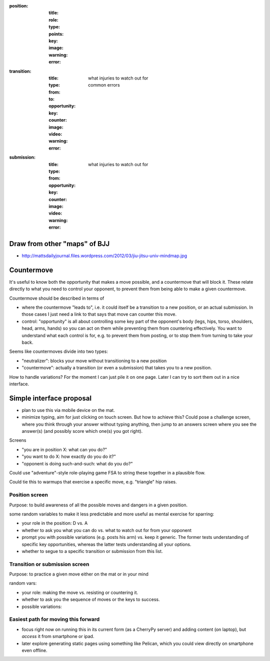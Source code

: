 
:position:
  :title:
  :role:
  :type:
  :points:
  :key:
  :image:
  :warning:
  :error:


:transition:
  :title:
  :type:
  :from:
  :to:
  :opportunity:
  :key:
  :counter:
  :image:
  :video:
  :warning:
    what injuries to watch out for
  :error:
    common errors


:submission:
  :title:
  :type:
  :from:
  :opportunity:
  :key:

  :counter:
  :image:
  :video:
  :warning:
    what injuries to watch out for
  :error:

Draw from other "maps" of BJJ
-----------------------------

* http://mattsdailyjournal.files.wordpress.com/2012/03/jiu-jitsu-univ-mindmap.jpg


Countermove
-----------

It's useful to know both the opportunity that makes a move possible,
and a countermove that will block it.  These relate directly to 
what you need to control your opponent, to prevent them from
being able to make a given countermove.  

Countermove should be described in terms of

* where the countermove "leads to", i.e. it could itself be a 
  transition to a new position, or an actual submission.  In those
  cases I just need a link to that says that move can counter this
  move.
* control: "opportunity" is all about controlling some key part of
  the opponent's body (legs, hips, torso, shoulders, head, arms, 
  hands) so you can act on them while preventing them from countering
  effectively.  You want to understand what each control is for, e.g.
  to prevent them from posting, or to stop them from turning to take
  your back.

Seems like countermoves divide into two types:

* "neutralizer": blocks your move without transitioning to a new
  position
* "countermove": actually a transition (or even a submission)
  that takes you to a new position.  


How to handle variations?  For the moment I can just pile it on
one page.  Later I can try to sort them out in a nice interface.


Simple interface proposal
-------------------------

* plan to use this via mobile device on the mat.
* minimize typing, aim for just clicking on touch screen.
  But how to achieve this?  Could pose a challenge screen,
  where you think through your answer without typing anything,
  then jump to an answers screen where you see the answer(s)
  (and possibly score which one(s) you got right).

Screens

* "you are in position X: what can you do?"
* "you want to do X: how exactly do you do it?"
* "opponent is doing such-and-such: what do you do?"

Could use "adventure"-style role-playing game FSA to string
these together in a plausible flow.

Could tie this to warmups that exercise a specific move,
e.g. "triangle" hip raises.

Position screen
...............

Purpose: to build awareness of all the possible moves and dangers
in a given position.

some random variables to make it less predictable and more useful as
mental exercise for sparring:

* your role in the position: D vs. A
* whether to ask you what you can do vs. what to watch out for from
  your opponent
* prompt you with possible variations (e.g. posts his arm) vs. keep
  it generic.  The former tests understanding of specific key opportunities,
  whereas the latter tests understanding all your options.
* whether to segue to a specific transition or submission from this
  list.

Transition or submission screen
...............................

Purpose: to practice a given move either on the mat or in your mind

random vars:

* your role: making the move vs. resisting or countering it.
* whether to ask you the sequence of moves or the keys to success.
* possible variations: 

Easiest path for moving this forward
....................................

* focus right now on running this in its current form
  (as a CherryPy server) and adding content (on laptop),
  but *access* it from smartphone or ipad.

* later explore generating static pages using something
  like Pelican, which you could view directly on smartphone
  even offline.

